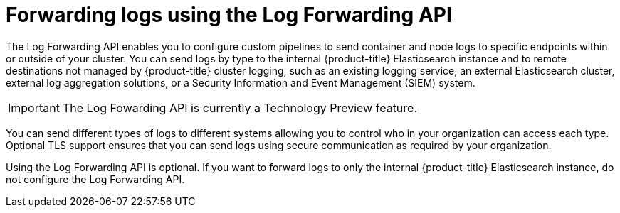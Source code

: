 // Module included in the following assemblies:
//
// * logging/cluster-logging-external.adoc

[id="cluster-logging-collector-log-forward_{context}"]
= Forwarding logs using the Log Forwarding API

The Log Forwarding API enables you to configure custom pipelines to send container and node logs to specific endpoints within or outside of your cluster. You can send logs by type to the internal {product-title} Elasticsearch instance and to remote destinations not managed by {product-title} cluster logging, such as an existing logging service, an external Elasticsearch cluster, external log aggregation solutions, or a Security Information and Event Management (SIEM) system.

[IMPORTANT]
====
The Log Fowarding API is currently a Technology Preview feature.
ifdef::openshift-enterprise,openshift-webscale[]
Technology Preview features are not supported with Red Hat production service
level agreements (SLAs), might not be functionally complete, and Red Hat does
not recommend to use them for production. These features provide early access to
upcoming product features, enabling customers to test functionality and provide
feedback during the development process.

See the link:https://access.redhat.com/support/offerings/techpreview/[Red Hat
Technology Preview features support scope] for more information.
endif::[]
====

You can send different types of logs to different systems allowing you to control who in your organization can access each type. Optional TLS support ensures that you can send logs using secure communication as required by your organization.

Using the Log Forwarding API is optional. If you want to forward logs to only the internal {product-title} Elasticsearch instance, do not configure the Log Forwarding API.  

